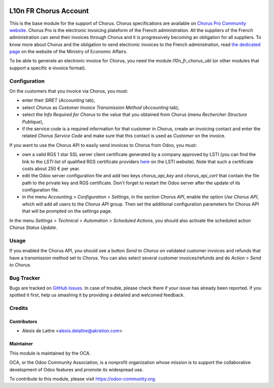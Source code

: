 .. image:: https://img.shields.io/badge/licence-AGPL--3-blue.svg
   :target: http://www.gnu.org/licenses/agpl-3.0-standalone.html
   :alt: License: AGPL-3

======================
L10n FR Chorus Account
======================

This is the base module for the support of Chorus. Chorus specifications are available on `Chorus Pro Community website <https://communaute-chorus-pro.finances.gouv.fr/>`_. Chorus Pro is the electronic invoicing plateform of the French administration. All the suppliers of the French administration can send their invoices through Chorus and it is progressively becoming an obligation for all suppliers. To know more about Chorus and the obligation to send electronic invoices to the French administration, read `the dedicated page <https://www.economie.gouv.fr/entreprises/marches-publics-facture-electronique>`_ on the website of the Ministry of Economic Affairs.

To be able to generate an electronic invoice for Chorus, you need the module *l10n_fr_chorus_ubl* (or other modules that support a specific e-invoice format).

Configuration
=============

On the customers that you invoice via Chorus, you must:

* enter their *SIRET* (*Accounting* tab),
* select *Chorus* as *Customer Invoice Transmission Method* (*Accounting* tab),
* select the *Info Required for Chorus* to the value that you obtained from Chorus (menu *Rechercher Structure Publique*),
* if the service code is a required information for that customer in Chorus, create an invoicing contact and enter the related *Chorus Service Code* and make sure that this contact is used as *Customer* on the invoice.

If you want to use the Chorus API to easily send invoices to Chorus from Odoo, you must:

* own a valid RGS 1 star SSL server client certificate generated by a company approved by LSTI (you can find the link to the *LSTI list* of qualified RGS certificate providers `here <https://www.lsti-certification.fr/index.php/fr/certification/psce>`_ on the LSTI website). Note that such a certificate costs about 250 € per year.

* edit the Odoo server configuration file and add two keys *chorus_api_key* and *chorus_api_cert* that contain the file path to the private key and RGS certificate. Don't forget to restart the Odoo server after the update of its configuration file.

* in the menu *Accounting > Configuration > Settings*, in the section *Chorus API*, enable the option *Use Chorus API*, which will add all users to the *Chorus API* group. Then set the additional configuration parameters for Chorus API that will be prompted on the settings page.

In the menu *Settings > Technical > Automation > Scheduled Actions*, you should also activate the scheduled action *Chorus Status Update*.

Usage
=====

If you enabled the Chorus API, you should see a button *Send to Chorus* on validated customer invoices and refunds that have a transmission method set to *Chorus*. You can also select several customer invoices/refunds and do *Action > Send to Chorus*.

.. image:: https://odoo-community.org/website/image/ir.attachment/5784_f2813bd/datas
   :alt: Try me on Runbot
   :target: https://runbot.odoo-community.org/runbot/121/10.0

Bug Tracker
===========

Bugs are tracked on `GitHub Issues
<https://github.com/OCA/l10n-france/issues>`_. In case of trouble, please
check there if your issue has already been reported. If you spotted it first,
help us smashing it by providing a detailed and welcomed feedback.

Credits
=======

Contributors
------------

* Alexis de Lattre <alexis.delattre@akretion.com>

Maintainer
----------

.. image:: https://odoo-community.org/logo.png
   :alt: Odoo Community Association
   :target: https://odoo-community.org

This module is maintained by the OCA.

OCA, or the Odoo Community Association, is a nonprofit organization whose
mission is to support the collaborative development of Odoo features and
promote its widespread use.

To contribute to this module, please visit https://odoo-community.org.


